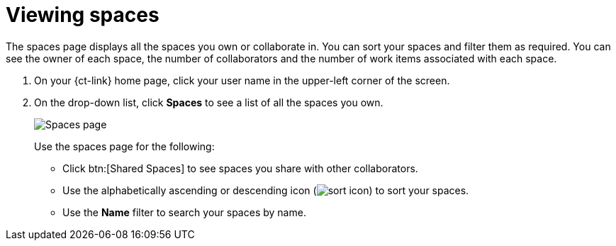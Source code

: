 [id="viewing_spaces"]
= Viewing spaces

The spaces page displays all the spaces you own or collaborate in. You can sort your spaces and filter them as required. You can see the owner of each space, the number of collaborators and the number of work items associated with each space.

//You can also join new spaces and pin the ones relevant to you.<only on prod-preview>

. On your {ct-link} home page, click your user name in the upper-left corner of the screen.
. On the drop-down list, click  *Spaces* to see a list of all the spaces you own.
+
image::spaces.png[Spaces page]
+
Use the spaces page for the following:

* Click btn:[Shared Spaces] to see spaces you share with other collaborators.
* Use the alphabetically ascending or descending icon (image:sort_icon.png[title="Sort Icon"]) to sort your spaces.
* Use the *Name* filter to search your spaces by name.
//* Click btn:[Find a Space to join] and search for spaces you can join as a collaborator in the *Find Spaces to Join* dialog box. Click on the required space in the search result to join it.
//* Click the additional options icon (image:kabob_white.png[title="Options"]) to the right of the space and then click *Add Pin* to pin spaces that are important to you.
